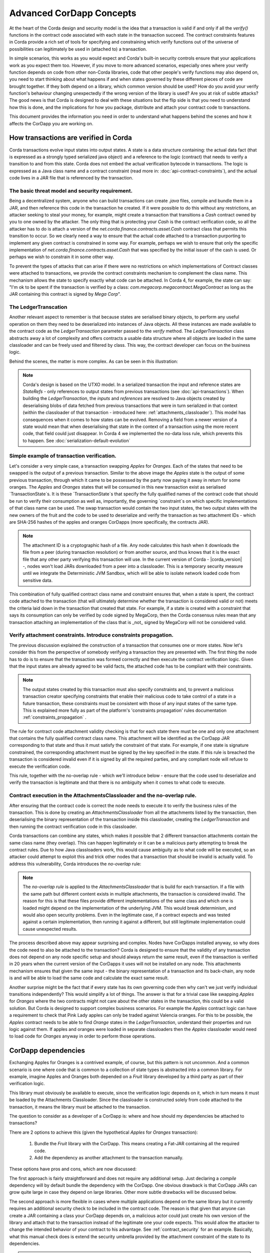 .. Intended reader of this document is a CorDapp developer who wants to understand how to write production-ready CorDapp kernels.
 - Introduce the basic building blocks of transaction verification and how they fit together.
 - Gradually introduce more advanced requirements like CorDapp dependencies, evolution rules.
 - Present the limitations of Corda 3 and Corda 4.
 - Proposed solutions and troubleshooting.


Advanced CorDapp Concepts
=========================

.. Preamble.

At the heart of the Corda design and security model is the idea that a transaction is valid if and only if all the `verify()` functions in
the contract code associated with each state in the transaction succeed. The contract constraints features in Corda provide a rich set
of tools for specifying and constraining which verify functions out of the universe of possibilities can legitimately be used in (attached to) a transaction.

In simple scenarios, this works as you would expect and Corda's built-in security controls ensure that your applications work as you expect them too.
However, if you move to more advanced scenarios, especially ones where your verify function depends on code from other non-Corda libraries,
code that other people's verify functions may also depend on, you need to start thinking about what happens if and when states
governed by these different pieces of code are brought together. If they both depend on a library, which common version should be used?
How do you avoid your verify function's behaviour changing unexpectedly if the wrong version of the library is used? Are you at risk of subtle attacks?
The good news is that Corda is designed to deal with these situations but the flip side is that you need to understand how this is done,
and the implications for how you package, distribute and attach your contract code to transactions.

This document provides the information you need in order to understand what happens behind the scenes and how it affects the CorDapp you are working on.


How transactions are verified in Corda
--------------------------------------

.. Recap: basic transaction structure.

Corda transactions evolve input states into output states. A state is a data structure containing: the actual data fact (that is expressed as a
strongly typed serialized java object) and a reference to the logic (contract) that needs to verify a transition to and from this state.
Corda does not embed the actual verification bytecode in transactions. The logic is expressed as a Java class name and a contract constraint
(read more in: :doc:`api-contract-constraints`), and the actual code lives in a JAR file that is referenced by the transaction.


The basic threat model and security requirement.
^^^^^^^^^^^^^^^^^^^^^^^^^^^^^^^^^^^^^^^^^^^^^^^^

Being a decentralized system, anyone who can build transactions can create `.java` files, compile and bundle them in a JAR, and then reference
this code in the transaction he created. If it were possible to do this without any restrictions, an attacker seeking to steal your money,
for example, might create a transaction that transitions a `Cash` contract owned by you to one owned by the attacker.
The only thing that is protecting your `Cash` is the contract verification code, so all the attacker has to do is attach a version of the
`net.corda.finance.contracts.asset.Cash` contract class that permits this transition to occur.
So we clearly need a way to ensure that the actual code attached to a transaction purporting to implement any given contract is constrained in some way.
For example, perhaps we wish to ensure that only the specific implementation of `net.corda.finance.contracts.asset.Cash` that was specified by the initial issuer of the cash is used.
Or perhaps we wish to constrain it in some other way.

To prevent the types of attacks that can arise if there were no restrictions on which
implementations of Contract classes were attached to transactions, we provide the contract constraints mechanism to complement the class name.
This mechanism allows the state to specify exactly what code can be attached.
In Corda 4, for example, the state can say: "I'm ok to be spent if the transaction is verified by a class: `com.megacorp.megacontract.MegaContract` as
long as the JAR containing this contract is signed by `Mega Corp`".

.. Introduce the `LedgerTransaction` abstraction and how it relates to the transaction chain. Introduce the state serialization/deserialization and Classloaders.


The LedgerTranscation
^^^^^^^^^^^^^^^^^^^^^

Another relevant aspect to remember is that because states are serialised binary objects, to perform any useful operation on them they need to
be deserialized into instances of Java objects. All these instances are made available to the contract code as the `LedgerTransaction` parameter
passed to the `verify` method. The `LedgerTransaction` class abstracts away a lot of complexity and offers contracts a usable data structure where
all objects are loaded in the same classloader and can be freely used and filtered by class. This way, the contract developer can focus on the business logic.

Behind the scenes, the matter is more complex. As can be seen in this illustration:

.. image:: resources/tx-chain.png
   :scale: 20%
   :align: center

.. How The UTxO model is applied.

.. note:: Corda's design is based on the UTXO model. In a serialized transaction the input and reference states are `StateRefs` - only references
          to output states from previous transactions (see :doc:`api-transactions`).
          When building the `LedgerTransaction`, the `inputs` and `references` are resolved to Java objects created by deserialising blobs of data
          fetched from previous transactions that were in turn serialized in that context (within the classloader of that transaction - introduced here: :ref:`attachments_classloader`).
          This model has consequences when it comes to how states can be evolved. Removing a field from a newer version of a state would mean
          that when deserialising that state in the context of a transaction using the more recent code, that field could just disappear.
          In Corda 4 we implemented the no-data loss rule, which prevents this to happen. See :doc:`serialization-default-evolution`


Simple example of transaction verification.
^^^^^^^^^^^^^^^^^^^^^^^^^^^^^^^^^^^^^^^^^^^

Let's consider a very simple case, a transaction swapping `Apples` for `Oranges`. Each of the states that need to be swapped is the output of a previous transaction.
Similar to the above image the `Apples` state is the output of some previous transaction, through which it came to be possessed by the party now paying it away in return for some oranges.
The `Apples` and `Oranges` states that will be consumed in this new transaction exist as serialised `TransactionState`s.
It is these `TransactionState`s that specify the fully qualified names of the contract code that should be run to verify their consumption as well as,
importantly, the governing `constraint`s on which specific implementations of that class name can be used.
The swap transaction would contain the two input states, the two output states with the new owners of the fruit and the code to be used to deserialize and
verify the transaction as two attachment IDs - which are SHA-256 hashes of the apples and oranges CorDapps (more specifically, the contracts JAR).

.. TODO - update this note once the DJVM is integrated

.. note:: The attachment ID is a cryptographic hash of a file. Any node calculates this hash when it downloads the file from a peer (during transaction resolution) or from
          another source, and thus knows that it is the exact file that any other party verifying this transaction will use. In the current version of
          Corda - |corda_version| -, nodes won't load JARs downloaded from a peer into a classloader. This is a temporary security measure until we integrate the
          Deterministic JVM Sandbox, which will be able to isolate network loaded code from sensitive data.

This combination of fully qualified contract class name and constraint ensures that, when a state is spent, the contract code attached to the transaction
(that will ultimately determine whether the transaction is considered valid or not) meets the criteria laid down in the transaction that created that state.
For example, if a state is created with a constraint that says its consumption can only be verified by code signed by MegaCorp,
then the Corda consensus rules mean that any transaction attaching an implementation of the class that is _not_ signed by MegaCorp will not be considered valid.


Verify attachment constraints. Introduce constraints propagation.
^^^^^^^^^^^^^^^^^^^^^^^^^^^^^^^^^^^^^^^^^^^^^^^^^^^^^^^^^^^^^^^^^

The previous discussion explained the construction of a transaction that consumes one or more states. Now let's consider this from the perspective
of somebody verifying a transaction they are presented with.
The first thing the node has to do is to ensure that the transaction was formed correctly and then execute the contract verification logic.
Given that the input states are already agreed to be valid facts, the attached code has to be compliant with their constraints.

.. note:: The output states created by this transaction must also specify constraints and, to prevent a malicious transaction creator specifying
          constraints that enable their malicious code to take control of a state in a future transaction, these constraints must be consistent
          with those of any input states of the same type. This is explained more fully as part of the platform's 'constraints propagation' rules documentation :ref:`constraints_propagation` .

The rule for contract code attachment validity checking is that for each state there must be one and only one attachment that contains the fully qualified contract class name.
This attachment will be identified as the CorDapp JAR corresponding to that state and thus it must satisfy the constraint of that state.
For example, if one state is signature constrained, the corresponding attachment must be signed by the key specified in the state.
If this rule is breached the transaction is considered invalid even if it is signed by all the required parties, and any compliant node will refuse to execute
the verification code.

This rule, together with the no-overlap rule - which we'll introduce below - ensure that the code used to deserialize and verify the transaction is
legitimate and that there is no ambiguity when it comes to what code to execute.

.. _attachments_classloader:

Contract execution in the AttachmentsClassloader and the no-overlap rule.
^^^^^^^^^^^^^^^^^^^^^^^^^^^^^^^^^^^^^^^^^^^^^^^^^^^^^^^^^^^^^^^^^^^^^^^^^

After ensuring that the contract code is correct the node needs to execute it to verify the business rules of the transaction.
This is done by creating an `AttachmentsClassloader` from all the attachments listed by the transaction, then deserialising the binary
representation of the transaction inside this classloader, creating the `LedgerTransaction` and then running the contract verification code
in this classloader.

Corda transactions can combine any states, which makes it possible that 2 different transaction attachments contain the same class name (they overlap).
This can happen legitimately or it can be a malicious party attempting to break the contract rules. Due to how Java classloaders work,
this would cause ambiguity as to what code will be executed, so an attacker could attempt to exploit this and trick other nodes that a transaction that
should be invalid is actually valid. To address this vulnerability, Corda introduces the `no-overlap` rule:

.. note:: The `no-overlap rule` is applied to the `AttachmentsClassloader` that is build for each transaction. If a file with the same path but different content exists
          in multiple attachments, the transaction is considered invalid. The reason for this is that these files provide different implementations
          of the same class and which one is loaded might depend on the implementation of the underlying JVM. This would break determinism, and
          would also open security problems. Even in the legitimate case, if a contract expects and was tested against a certain implementation,
          then running it against a different, but still legitimate implementation could cause unexpected results.

.. Why does this need to be so complicated? Cross contract references, Class identity crisis.
   Here we explain why all the attachments need to be combined.

The process described above may appear surprising and complex. Nodes have CorDapps installed anyway, so why does the code need to also be attached to the transaction?
Corda is designed to ensure that the validity of any transaction does not depend on any node specific setup and should always return the same result,
even if the transaction is verified in 20 years when the current version of the CorDapps it uses will not be installed on any node.
This attachments mechanism ensures that given the same input - the binary representation of a transaction and its back-chain, any node is and will
be able to load the same code and calculate the exact same result.

Another surprise might be the fact that if every state has its own governing code then why can't we just verify individual transitions independently?
This would simplify a lot of things.
The answer is that for a trivial case like swapping `Apples` for `Oranges` where the two contracts might not care about the other states in the
transaction, this could be a valid solution. But Corda is designed to support complex business scenarios. For example the `Apples` contract logic
can have a requirement to check that Pink Lady apples can only be traded against Valencia oranges. For this to be possible, the `Apples` contract needs to be able to find
`Orange` states in the `LedgerTransaction`, understand their properties and run logic against them. If apples and oranges were loaded in
separate classloaders then the `Apples` classloader would need to load code for `Oranges` anyway in order to perform those operations.


CorDapp dependencies
--------------------

.. Now we introduce a simple dependency. And the problems that come with this. We already established that all attachments are combined.

Exchanging Apples for Oranges is a contrived example, of course, but this pattern is not uncommon. And a common scenario is one where code
that is common to a collection of state types is abstracted into a common library.
For example, imagine Apples and Oranges both depended on a `Fruit` library developed by a third party as part of their verification logic.

This library must obviously be available to execute, since the verification logic depends on it, which in turn means it must be loaded by the Attachments Classloader.
Since the classloader is constructed solely from code attached to the transaction, it means the library must be attached to the transaction.

The question to consider as a developer of a CorDapp is: where and how should my dependencies be attached to transactions?

There are 2 options to achieve this (given the hypothetical `Apples` for `Oranges` transaction):

 1. Bundle the `Fruit` library with the CorDapp. This means creating a Fat-JAR containing all the required code.
 2. Add the dependency as another attachment to the transaction manually.

These options have pros and cons, which are now discussed:

The first approach is fairly straightforward and does not require any additional setup. Just declaring a `compile` dependency
will by default bundle the dependency with the CorDapp. One obvious drawback is that CorDapp JARs can grow quite large in case they depend on
large libraries. Other more subtle drawbacks will be discussed below.

.. _manually_attach_dependency:

The second approach is more flexible in cases where multiple applications depend on the same library but it currently requires an additional
security check to be included in the contract code. The reason is that given that anyone can create a JAR containing a class your CorDapp depends on, a malicious actor
could just create his own version of the library and attach that to the transaction instead of the legitimate one your code expects. This would allow
the attacker to change the intended behavior of your contract to his advantage.
See :ref:`contract_security` for an example.
Basically, what this manual check does is extend the security umbrella provided by the attachment constraint of the state to its dependencies.

.. note:: As soon as support is added at the platform level this code can be removed from future versions of the CorDapp.

.. warning:: In Corda 4, it is the responsibility of the CorDapp developer to ensure that all dependencies are added in a secure way.
             Bundling the dependency together with the contract code is secure, so if there are no other factors it is the preferred approach.
             If the dependency is not bundled, just adding the attachment to the transaction is not enough. The contract code, that is guaranteed
             to be correct by the constraints mechanism, must verify that all dependencies are available in the `attachments` and are not malicious.


CorDapps depending on the same library.
^^^^^^^^^^^^^^^^^^^^^^^^^^^^^^^^^^^^^^^

It should be evident now that each CorDapp must add its own dependencies to the transaction, but what happens when two CorDapps depend on different versions of the same library?
The node that is building the transaction must ensure that the attached JARs contain all code needed for all CorDapps and also do not break the `no-overlap` rule.

In the above example, if the `Apples` code depends on `Fruit v3.2` and the `Oranges` code depends on `Fruit v3.4` that would be impossible to achieve,
because of the overlap over some of the fruit classes.

A simple way to fix this problem is for CorDapps to shade this common dependency under their own namespace. This would avoid breaking the `no-overlap rule`.
The primary downside is that multiple apps using (and shading) this dependency may lose the ability in other contexts to carry out operations like casting to a common superclass.
If this is the approach taken then `Apples` and `Oranges` could not be treated as just `com.fruitcompany.Fruit` but would actually be `com.applecompany.com.fruitcompany.Fruit` or
`com.orangecompany.com.fruitcompany.Fruit`, which would not be ideal.

Also, currently, the Corda gradle plugin does not provide any tooling for shading.

.. important:: A very important point to remember as a CorDapp developer when you prepare for release is that states created with your CorDapp can in theory
          be used in transactions with any other states that are governed by CorDapps that might not exist for the next 10 years. In order to
          maximise the usefulness of your CorDapp you have to ensure that the overlap footprint is as low as possible.

The ideal solution is for CorDapps to declare their dependencies, and for the platform to be able to automatically select valid dependencies
when a transaction is built, and also to ensure that transactions are formed with the right dependencies at verification time.
This type of functionality is what we plan to implement in a future version of Corda.

Until then, because the network is not that developed and the chance of overlap is not very high, CorDapps can just choose one of the above approaches,
and in case such a clash becomes a real problem, handle it in a case by case basis.
For example the authors of the two clashing CorDapps could decide to use a certain version of the dependency and thus not trigger the no-overlap rule

.. note:: Currently the `cordapp` gradle plugin that ships with Corda only supports bundling a dependency fully unshaded, by declaring it as a `compile` dependency.
          It also supports `cordaCompile`, which assumes the dependency is available so it does not bundle it. There is no current support for shading or partial bundling.


.. Introduce the most complex case.

CorDapp depending on other CorDapp(s)
-------------------------------------

.. Present some reasonable examples. Why is FatJar not an option?

We presented the "complex" business requirement earlier where the `Apples` contract has to check that it can't allow swapping Pink Lady apples for anything
but Valencia Oranges. This requirement translates into the fact that the library that the `Apples` CorDapp depends on is itself a CorDapp (the `Oranges` CorDapp).

Let's assume the `Apples` CorDapp bundles the `Oranges` CorDapp as a fat-jar.
If someone attempts to build a swap transaction they would find it impossible:

 - If the two attachments are added to the transaction, then the `com.orangecompany.Orange` class would be found in both, and that would breat the rule that states
   "There can be only one and precisely one attachment that is identified as the contract code that controls each state".
 - In case only the `Apples` CorDapp is attached then the constraint of the `Oranges` states would not pass, as the JAR would not be signed by the actual `OrangeCo`.


Another example that shows that bundling is not an option when depending on another CorDapp is if the `Fruit` library contains a ready to use `Banana` contract.
Also let's assume that the `Apples` and `Oranges` CorDapps bundle the `Fruit` library inside their distribution fat-jar.
In this case `Apples` for `Oranges` swaps would work fine if the two CorDapps use the same version of `Fruit`, but what if someone attempts to swap `Apples` for `Bananas`?
They would face the same problem as described above and would not be able to build such a transaction.


.. warning:: If, as a CorDapp developer you bundle a third party CorDapp that you depend upon, it will become impossible for anyone to build
             valid transactions that contain both your states and states from the third party CorDapp. This would severely limit the usefulness of your CorDapp.

.. The suggested solution.

The highly recommended solution for CorDapp to CorDapp dependency is to always manually attach the dependent CorDapp to the transaction.
(see :ref:`manually_attach_dependency` and :ref:`contract_security`)

.. package ownership

Another way to look at bundling third party CorDapps is from the point of view of identity. With the introduction of the `SignatureConstraint`, CorDapps will be signed
by their creator, so the signature will become part of their identity: `com.fruitcompany.Banana` @SignedBy_TheFruitCo.
But if another CorDapp developer, `OrangeCo` bundles the `Fruit` library, they must strip the signatures from `TheFruitCo` and sign the JAR themselves.
This will create a `com.fruitcompany.Banana` @SignedBy_TheOrangeCo, so there could be two types of Banana states on the network,
but "owned" by two different parties. This means that while they might have started using the same code, nothing stops these `Banana` contracts from diverging.
Parties on the network receiving a `com.fruitcompany.Banana` will need to explicitly check the constraint to understand what they received.
In Corda 4, to help avoid this type of confusion, we introduced the concept of Package Namespace Ownership. Briefly, it allows companies to claim namespaces
and anyone who encounters a class in that package that is not signed by the registered key knows is invalid.

This new feature can be used to solve the above scenario. If `TheFruitCo` claims package ownership of `com.fruitcompany`, it will prevent anyone
from bundling its code because they will not be able to sign it with the right key.

.. Other options.

.. note:: Same as for normal dependencies, CorDapp developers can use alternative strategies like shading or partial bundling if they really want to bundle the code.
          All the described drawbacks will apply.


.. _contract_security:

Code samples for dependent libraries and CorDapps
-------------------------------------------------

Add this to the flow:

.. container:: codeset

    .. sourcecode:: kotlin

        builder.addAttachment(hash_of_the_fruit_jar)

    .. sourcecode:: java

        builder.addAttachment(hash_of_the_fruit_jar);


And in the contract code verify that there is one attachment that contains the dependency.

In case the contract depends on a specific version:

.. container:: codeset

    .. sourcecode:: kotlin

        requireThat {
            "the correct fruit jar was attached to the transaction" using (tx.attachments.find {it.id == hash_of_fruit_jar} !=null)
        }

    .. sourcecode:: java

        requireThat(require -> {
            require.using("the correct fruit jar was attached to the transaction", tx.getAttachments().contains(hash_of_fruit_jar));
        ...

.. _contract_security_signed:

In case the dependency has to be signed by a known public key the contract must check that there is a JAR attached that contains that class name and is signed by the right key:

.. container:: codeset

    .. sourcecode:: kotlin

        requireThat {
            "the correct my_reusable_cordapp jar was attached to the transaction" using (tx.attachments.find {attch -> attch.containsClass(dependentClass) && SignatureAttachmentConstraint(my_public_key).isSatisfiedBy(attch)} !=null)
        }

    .. sourcecode:: java

        requireThat(require -> {
            require.using("the correct my_reusable_cordapp jar was attached to the transaction", tx.getAttachments().stream().anyMatch(attch -> containsClass(attch, dependentClass)  new SignatureAttachmentConstraint(my_public_key).isSatisfiedBy(attch))));


.. note:: Dependencies that are not Corda specific need to be imported using the `uploadAttachment` RPC command. The reason for this is that in Corda 4
          only JARs containing contracts are automatically imported in the `AttachmentStorage`. It needs to be in the `AttachmentStorage` because
          that's the only way to attach JARs to a transaction.


Changes between version 3 and version 4 of Corda
------------------------------------------------

In Corda v3 transactions were verified inside the System Classloader that contained all the installed CorDapps.
This was a temporary simplification and we explained above why it could only be short-lived.

If we consider the example from above with the `Apples` contract that depends on `Fruit`, the `Apples` CorDapp developer could have just released
the `Apples` specific code (without bundling in the dependency on `Fruit` or attaching it to the transaction ) and rely on the fact that
`Fruit` would be on the classpath during verification.

This means that in Corda 3 nodes could have formed `valid` transactions that were not entirely self-contained. In Corda 4, because we
moved transaction verification inside the `AttachmentsClassloader` these transactions would fail with `ClassNotFound` exceptions.

These incomplete transactions need to be considered valid in Corda 4 and beyond though, so the fix we added for this was to look for a `trusted` attachment
in the current node storage that contains the missing code and use that for validation.
This fix is in the spirit of the original transaction and is secure because the chosen code must have been vetted and whitelisted first by the node operator.

.. note:: The transition to the `AttachmentsClassloader` is one more step towards the intended design of Corda. Next step is to integrate the DJVM and
         nodes will be able to execute any code downloaded from peers without any manual whitelisting step. Also it will ensure that the validation
         will return the exact same result no matter on what node or when it is run.

This change also affects testing as the test classloader no longer contains the CorDapps.

.. note:: Corda 4 maintains backwards compatibility for existing data even for CorDapps that depend on other CorDapps. If your CorDapp didn't add
          all its dependencies to the transaction, the platform will find one installed on the node. There should be no special steps that node operators need to make.
          Going forward, when building new transactions there will be a warning and the node will attempt to add the right attachment.
          The contract code of the new version of the CorDapp should add the security check:  :ref:`contract_security`



The demo `finance` CorDapp
--------------------------

Corda ships with a `finance` CorDapp demo that brings some handy utilities that can be used by code in other CorDapps, some abstract base types like `OnLedgerAsset`,
but also comes with its own ready-to-use contracts like: `Cash`, `Obligation` and `Commercial Paper`.

As it is just a sample, it is signed by R3's development key, which the node is explicitly configured - but overridable - to blacklist
by default in production. This was done in order to avoid you inadvertently going live without having first determined the right approach for your solution.

Some CorDapps might depend on `finance` since Corda v3 when finance was not signed. Most likely `finance` was not bundled or attached to the transactions, but
the transactions created just worked as described above.

The path forward in this case is first of all to reconsider if depending on a sample is a good idea. If the decision is to go forward, then the CorDapp
needs to be updated with the code described here: :ref:`contract_security`.

.. warning:: The `finance` CorDapp is a sample and should not normally be used in production or depended upon in a production CorDapp. In case
             the app developer requires some code, they can just copy it under their own namespace.
